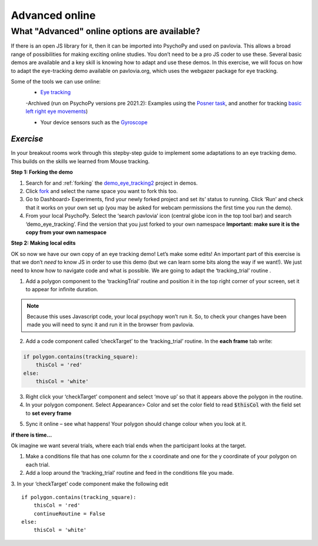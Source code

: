 .. ifslides::

    .. image:: /_static/OST600.png
        :align: left
        :scale: 25 %
        
.. _advancedOnline:

Advanced online
=================================

What "Advanced" online options are available?
------------------------------------------------

If there is an open JS library for it, then it can be imported into PsychoPy and used on pavlovia. This allows a broad range of possibilities for making exciting online studies. You don’t need to be a pro JS coder to use these. Several basic demos are available and a key skill is knowing how to adapt and use these demos. In this exercise, we will focus on how to adapt the eye-tracking demo available on pavlovia.org, which uses the webgazer package for eye tracking.

.. only:: html
    .. image:: /_gifs/posner-eye-gif.gif
        :align: center

.. nextSlide::

Some of the tools we can use online:
	- `Eye tracking <https://gitlab.pavlovia.org/demos/demo_eye_tracking2>`_

        -Archived (run on PsychoPy versions pre 2021.2): Examples using the `Posner task <https://run.pavlovia.org/lpxrh6/posner_eyetracking_test/>`_, and another for tracking `basic left right eye movements <https://run.pavlovia.org/lpxrh6/demo_eye_tracking/>`_)

	- Your device sensors such as the `Gyroscope <https://run.pavlovia.org/tpronk/demo_gyroscope/>`_


*Exercise*
^^^^^^^^^^^^^^^^^^^^^^^^^^^^^
In your breakout rooms work through this stepby-step guide to implement some adaptations to an eye tracking demo. This builds on the skills we learned from Mouse tracking.

.. nextSlide::

**Step 1: Forking the demo**

1.	Search for and :ref:`forking` the `demo_eye_tracking2 <https://gitlab.pavlovia.org/demos/demo_eye_tracking2>`_ project in demos.
2.	Click `fork <https://workshops.psychopy.org/3days/day2/pavlovia.html#finding-shared-experiments-from-pavlovia-itself>`_ and select the name space you want to fork this too. 
3.	Go to Dashboard> Experiments, find your newly forked project and set its’ status to running. Click ‘Run’ and check that it works on your own set up (you may be asked for webcam permissions the first time you run the demo). 
4.	From your local PsychoPy. Select the ‘search pavlovia’ icon  (central globe icon in the top tool bar) and search ‘demo_eye_tracking’. Find the version that you just forked to your own namespace **Important: make sure it is the copy from your own namespace**

.. nextSlide::

**Step 2: Making local edits**

OK so now we have our own copy of an eye tracking demo! Let’s make some edits! An important part of this exercise is that we don’t *need* to know JS in order to use this demo (but we can learn some bits along the way if we want!). We just need to know how to navigate code and what is possible. We are going to adapt the ‘tracking_trial’ routine .

.. nextSlide::

1.	Add a polygon component to the ‘trackingTrial’ routine and position it in the top right corner of your screen, set it to appear for infinite duration. 

.. note::
    Because this uses Javascript code, your local psychopy won’t run it. So, to check your changes have been made you will need to sync it and run it in the browser from pavlovia. 

.. nextSlide::

2.	Add a code component called ‘checkTarget’ to the ‘tracking_trial’ routine. In the **each frame** tab write:

.. code-block:: python

    if polygon.contains(tracking_square):
        thisCol = 'red'
    else:
        thisCol = 'white'


.. nextSlide::

3.	Right click your ‘checkTarget’ component and select ‘move up’ so that it appears above the polygon in the routine. 
4.	In your polygon component. Select Appearance> Color and set the color field to read :code:`$thisCol` with the field set to **set every frame**

.. nextSlide::

5.	Sync it online – see what happens! Your polygon should change colour when you look at it.

.. only:: html
    .. image:: /_gifs/eyetracking-polygon.gif
        :align: center

.. nextSlide::

**if there is time...**

Ok imagine we want several trials, where each trial ends when the participant looks at the target.

1.	Make a conditions file that has one column for the x coordinate and one for the y coordinate of your polygon on each trial. 

2.	Add a loop around the ‘tracking_trial’ routine and feed in the conditions file you made.

3.	In your ‘checkTarget’ code component make the following edit
::

    if polygon.contains(tracking_square):
        thisCol = 'red'
        continueRoutine = False
    else:
        thisCol = 'white'


